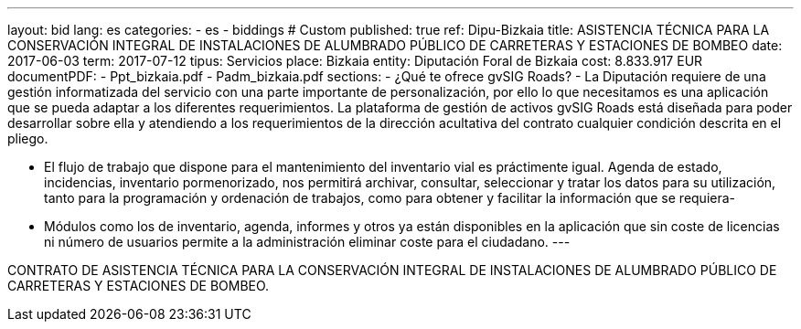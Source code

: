 ---
layout: bid
lang: es
categories:
  - es
  - biddings
# Custom
published: true
ref: Dipu-Bizkaia
title: ASISTENCIA TÉCNICA PARA LA CONSERVACIÓN INTEGRAL DE INSTALACIONES DE ALUMBRADO PÚBLICO DE CARRETERAS Y ESTACIONES DE BOMBEO
date: 2017-06-03
term: 2017-07-12
tipus: Servicios
place: Bizkaia
entity: Diputación Foral de Bizkaia
cost: 8.833.917 EUR
documentPDF:
  - Ppt_bizkaia.pdf
  - Padm_bizkaia.pdf
sections:
- ¿Qué te ofrece gvSIG Roads?
- La Diputación requiere de una gestión informatizada del servicio con una parte importante de personalización, por ello lo que necesitamos es una aplicación que se pueda adaptar a los diferentes requerimientos. La plataforma de gestión de activos gvSIG Roads está diseñada para poder desarrollar sobre ella y atendiendo a los requerimientos de la dirección acultativa del contrato cualquier condición descrita en el pliego.

- El flujo de trabajo que dispone para el mantenimiento del inventario vial es práctimente igual. Agenda de estado, incidencias, inventario pormenorizado, nos permitirá archivar, consultar, seleccionar y tratar los datos para su utilización, tanto para la programación y ordenación de trabajos, como para obtener y facilitar la información que se requiera-
- Módulos como los de inventario, agenda, informes y otros ya están disponibles en la aplicación que sin coste de licencias ni número de usuarios permite a la administración eliminar coste para el ciudadano. 
---

CONTRATO DE ASISTENCIA TÉCNICA PARA LA CONSERVACIÓN
INTEGRAL DE INSTALACIONES DE ALUMBRADO PÚBLICO DE
CARRETERAS Y ESTACIONES DE BOMBEO.





